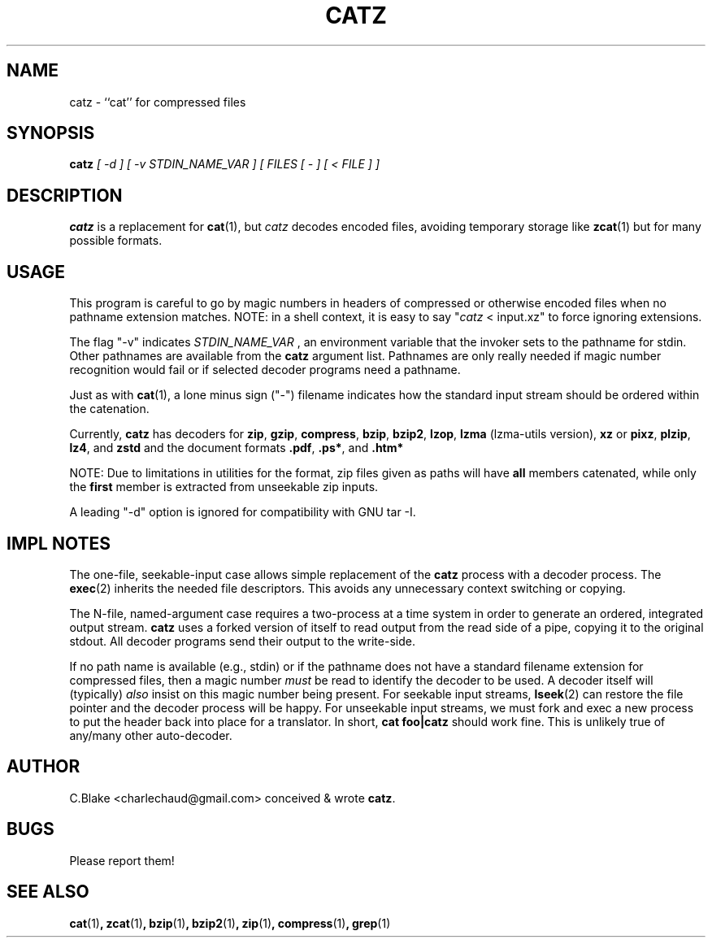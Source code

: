 .\" -*- nroff -*-
.TH CATZ 1 "July 2002" "CB Utils"

.SH NAME

catz \- ``cat'' for compressed files

.SH SYNOPSIS

.nf
.B catz \fI[ -d ] [ -v STDIN_NAME_VAR ] [ FILES [ "-" ] [ < FILE ] ]\fR
.fi

.SH DESCRIPTION

.B catz
is a replacement for \fBcat\fR(1), but \fIcatz\fR decodes encoded files,
avoiding temporary storage like \fBzcat\fR(1) but for many possible formats.

.SH USAGE

This program is careful to go by magic numbers in headers of compressed or
otherwise encoded files when no pathname extension matches.  NOTE: in a shell
context, it is easy to say "\fIcatz\fR < input.xz" to force ignoring extensions.

The flag "-v" indicates \fISTDIN_NAME_VAR \fR, an environment variable that
the invoker sets to the pathname for stdin.  Other pathnames are available
from the \fBcatz\fR argument list.  Pathnames are only really needed if magic
number recognition would fail or if selected decoder programs need a pathname.

Just as with \fBcat\fR(1), a lone minus sign ("-") filename indicates
how the standard input stream should be ordered within the catenation.

Currently, \fBcatz\fR has decoders for
\fBzip\fR,
\fBgzip\fR,
\fBcompress\fR,
\fBbzip\fR,
\fBbzip2\fR,
\fBlzop\fR,
\fBlzma\fR (lzma-utils version),
\fBxz\fR or \fBpixz\fR,
\fBplzip\fR,
\fBlz4\fR, and
\fBzstd\fR and the document formats
\fB.pdf\fR,
\fB.ps*\fR, and
\fB.htm*\fR

NOTE: Due to limitations in utilities for the format, zip files given as
paths will have \fBall\fR members catenated, while only the \fBfirst\fR
member is extracted from unseekable zip inputs.

A leading "-d" option is ignored for compatibility with GNU tar -I.

.SH IMPL NOTES

The one-file, seekable-input case allows simple replacement of the
\fBcatz\fR process with a decoder process.  The \fBexec\fR(2) inherits
the needed file descriptors.  This avoids any unnecessary context
switching or copying.

The N-file, named-argument case requires a two-process at a time system
in order to generate an ordered, integrated output stream.  \fBcatz\fR
uses a forked version of itself to read output from the read side of a
pipe, copying it to the original stdout.  All decoder programs send
their output to the write-side.

If no path name is available (e.g., stdin) or if the pathname does not
have a standard filename extension for compressed files, then a magic
number \fImust\fR be read to identify the decoder to be used.  A decoder
itself will (typically) \fIalso\fR insist on this magic number being
present.  For seekable input streams, \fBlseek\fR(2) can restore the
file pointer and the decoder process will be happy.  For unseekable
input streams, we must fork and exec a new process to put the header
back into place for a translator.  In short, \fBcat foo|catz\fR should
work fine.  This is unlikely true of any/many other auto-decoder.

.SH AUTHOR

C.Blake <charlechaud@gmail.com> conceived & wrote \fBcatz\fR.

.SH BUGS

Please report them!

.SH SEE ALSO

.BR cat (1) ", zcat" (1) ", bzip" (1) ", bzip2" (1) ", zip" (1) ", compress" (1) ", grep"(1)
